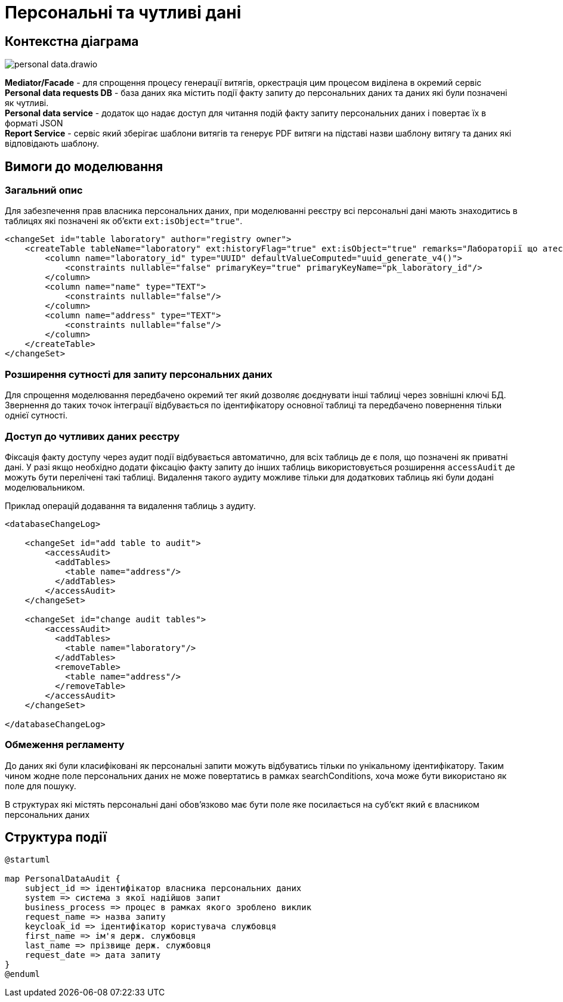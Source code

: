 = Персональні та чутливі дані

== Контекстна діаграма

image::datafactory/personal-data.drawio.svg[]

*Mediator/Facade* - для спрощення процесу генерації витягів, оркестрація цим процесом виділена в окремий сервіс
*Personal data requests DB* - база даних яка містить події факту запиту до персональних даних та даних які були позначені як чутливі. +
*Personal data service* - додаток що надає доступ для читання подій факту запиту персональних даних і повертає їх в форматі JSON +
*Report Service* - сервіс який зберігає шаблони витягів та генерує PDF витяги на підставі назви шаблону витягу та даних які відповідають шаблону.

== Вимоги до моделювання
=== Загальний опис
Для забезпечення прав власника персональних даних, при моделюванні реєстру всі персональні дані мають знаходитись в таблицях які позначені як об'єкти `ext:isObject="true"`.

[source, xml]
----
<changeSet id="table laboratory" author="registry owner">
    <createTable tableName="laboratory" ext:historyFlag="true" ext:isObject="true" remarks="Лабораторії що атестуються">
        <column name="laboratory_id" type="UUID" defaultValueComputed="uuid_generate_v4()">
            <constraints nullable="false" primaryKey="true" primaryKeyName="pk_laboratory_id"/>
        </column>
        <column name="name" type="TEXT">
            <constraints nullable="false"/>
        </column>
        <column name="address" type="TEXT">
            <constraints nullable="false"/>
        </column>
    </createTable>
</changeSet>
----

=== Розширення сутності для запиту персональних даних
Для спрощення моделювання передбачено окремий тег який дозволяє доєднувати інші таблиці через зовнішні ключі БД.
Звернення до таких точок інтеграції відбувається по ідентифікатору основної таблиці та передбачено повернення тільки однієї сутності.

=== Доступ до чутливих даних реєстру
Фіксація факту доступу через аудит події відбувається автоматично, для всіх таблиць де є поля, що позначені як приватні дані. У разі якщо необхідно додати фіксацію факту запиту до інших таблиць використовується розширення `accessAudit` де можуть бути перелічені такі таблиці.
Видалення такого аудиту можливе тільки для додаткових таблиць які були додані моделювальником.

.Приклад операцій додавання та видалення таблиць з аудиту.
[source, xml]
----
<databaseChangeLog>

    <changeSet id="add table to audit">
        <accessAudit>
          <addTables>
            <table name="address"/>
          </addTables>
        </accessAudit>
    </changeSet>

    <changeSet id="change audit tables">
        <accessAudit>
          <addTables>
            <table name="laboratory"/>
          </addTables>
          <removeTable>
            <table name="address"/>
          </removeTable>
        </accessAudit>
    </changeSet>

</databaseChangeLog>
----

=== Обмеження регламенту
До даних які були класифіковані як персональні запити можуть відбуватись тільки по унікальному ідентифікатору. Таким чином жодне поле персональних даних не може повертатись в рамках searchConditions, хоча може бути використано як поле для пошуку.

В структурах які містять персональні дані обов'язково має бути поле яке посилається на суб'єкт який є власником персональних даних

== Структура події

[plantuml]
----
@startuml

map PersonalDataAudit {
    subject_id => ідентифікатор власника персональних даних
    system => система з якої надійшов запит
    business_process => процес в рамках якого зроблено виклик
    request_name => назва запиту
    keycloak_id => ідентифікатор користувача службовця
    first_name => ім'я держ. службовця
    last_name => прізвище держ. службовця
    request_date => дата запиту
} 
@enduml
----